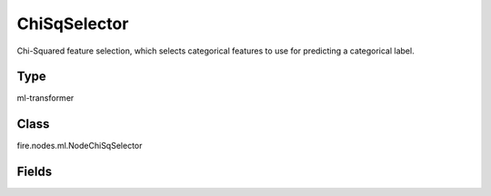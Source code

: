 ChiSqSelector
=========== 

Chi-Squared feature selection, which selects categorical features to use for predicting a categorical label.

Type
--------- 

ml-transformer

Class
--------- 

fire.nodes.ml.NodeChiSqSelector

Fields
--------- 

.. list-table::
      :widths: 10 5 10
      :header-rows: 1
      * - Name
        - Title
        - Description
      * - featuresCol
        - Features Column 
        - The features column name
      * - outputCol
        - Output Column
        - The output column name
      * - labelCol
        - Label Column
        - The label column name
      * - numTopFeatures
        - NumTopFeatures
        - Number of features that selector will select (ordered by statistic value descending).




